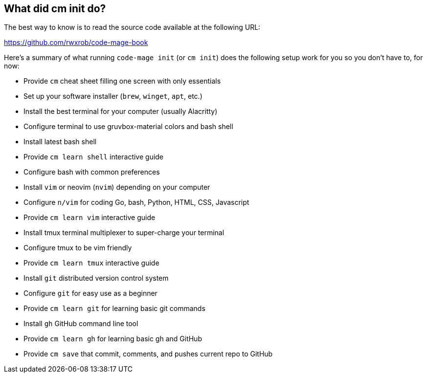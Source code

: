 [[whatdidcmdo]]
== What did cm init do?

The best way to know is to read the source code available at the following URL:

https://github.com/rwxrob/code-mage-book

Here's a summary of what running `code-mage init` (or `cm init`) does the following setup work for you so you don't have to, for now:

- Provide `cm` cheat sheet filling one screen with only essentials
- Set up your software installer (`brew`, `winget`, `apt`, etc.)
- Install the best terminal for your computer (usually Alacritty)
- Configure terminal to use gruvbox-material colors and bash shell
- Install latest bash shell
- Provide `cm learn shell` interactive guide
- Configure bash with common preferences
- Install `vim` or neovim (`nvim`) depending on your computer
- Configure `n/vim` for coding Go, bash, Python, HTML, CSS, Javascript
- Provide `cm learn vim` interactive guide
- Install tmux terminal multiplexer to super-charge your terminal
- Configure tmux to be vim friendly
- Provide `cm learn tmux` interactive guide
- Install `git` distributed version control system
- Configure `git` for easy use as a beginner
- Provide `cm learn git` for learning basic git commands
- Install `gh` GitHub command line tool
- Provide `cm learn gh` for learning basic gh and GitHub
- Provide `cm save` that commit, comments, and pushes current repo to GitHub

